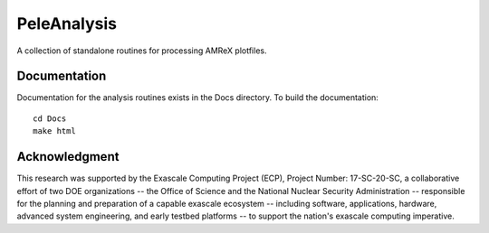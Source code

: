 
PeleAnalysis
============

A collection of standalone routines for processing AMReX plotfiles.

Documentation
-------------
Documentation for the analysis routines exists in the Docs directory. To build the documentation::

    cd Docs
    make html


Acknowledgment
--------------
This research was supported by the Exascale Computing Project (ECP), Project
Number: 17-SC-20-SC, a collaborative effort of two DOE organizations -- the
Office of Science and the National Nuclear Security Administration --
responsible for the planning and preparation of a capable exascale ecosystem --
including software, applications, hardware, advanced system engineering, and
early testbed platforms -- to support the nation's exascale computing
imperative.
